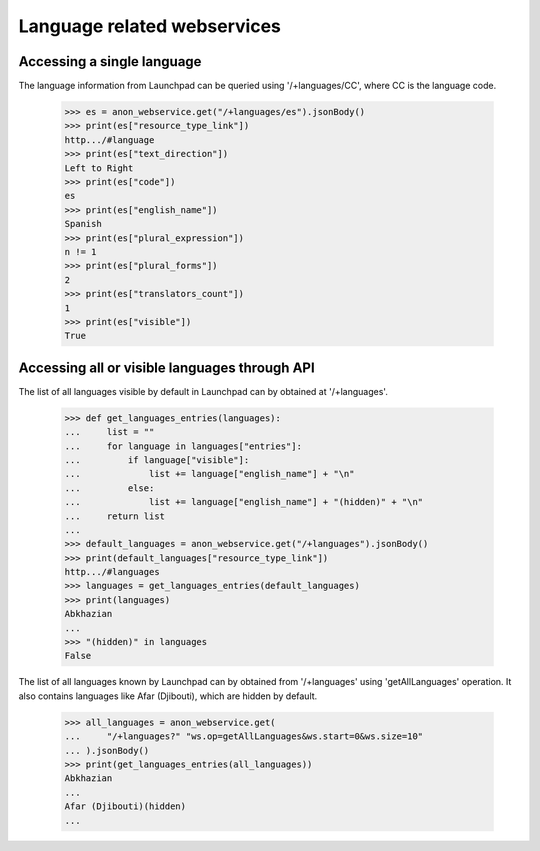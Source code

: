 Language related webservices
============================

Accessing a single language
---------------------------

The language information from Launchpad can be queried using
'/+languages/CC', where CC is the language code.

    >>> es = anon_webservice.get("/+languages/es").jsonBody()
    >>> print(es["resource_type_link"])
    http.../#language
    >>> print(es["text_direction"])
    Left to Right
    >>> print(es["code"])
    es
    >>> print(es["english_name"])
    Spanish
    >>> print(es["plural_expression"])
    n != 1
    >>> print(es["plural_forms"])
    2
    >>> print(es["translators_count"])
    1
    >>> print(es["visible"])
    True


Accessing all or visible languages through API
----------------------------------------------

The list of all languages visible by default in Launchpad can by obtained
at '/+languages'.


    >>> def get_languages_entries(languages):
    ...     list = ""
    ...     for language in languages["entries"]:
    ...         if language["visible"]:
    ...             list += language["english_name"] + "\n"
    ...         else:
    ...             list += language["english_name"] + "(hidden)" + "\n"
    ...     return list
    ...
    >>> default_languages = anon_webservice.get("/+languages").jsonBody()
    >>> print(default_languages["resource_type_link"])
    http.../#languages
    >>> languages = get_languages_entries(default_languages)
    >>> print(languages)
    Abkhazian
    ...
    >>> "(hidden)" in languages
    False

The list of all languages known by Launchpad can by obtained
from '/+languages' using 'getAllLanguages' operation.
It also contains languages like Afar (Djibouti), which are hidden by
default.

    >>> all_languages = anon_webservice.get(
    ...     "/+languages?" "ws.op=getAllLanguages&ws.start=0&ws.size=10"
    ... ).jsonBody()
    >>> print(get_languages_entries(all_languages))
    Abkhazian
    ...
    Afar (Djibouti)(hidden)
    ...
